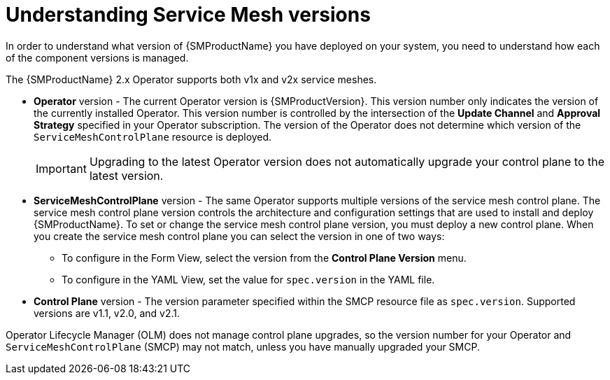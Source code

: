 // Module included in the following assemblies:
// * service_mesh/v2x/upgrading-ossm.adoc
// * service_mesh/v2x/ossm-troubleshooting.adoc

:_content-type: CONCEPT
[id="ossm-versions_{context}"]
= Understanding Service Mesh versions

In order to understand what version of {SMProductName} you have deployed on your system, you need to understand how each of the component versions is managed.

The {SMProductName} 2.x Operator supports both v1x and v2x service meshes.

* *Operator* version - The current Operator version is {SMProductVersion}. This version number only indicates the version of the currently installed Operator. This version number is controlled by the intersection of the *Update Channel* and *Approval Strategy* specified in your Operator subscription. The version of the Operator does not determine which version of the `ServiceMeshControlPlane` resource is deployed.
+
[IMPORTANT]
====
Upgrading to the latest Operator version does not automatically upgrade your control plane to the latest version.
====
+
* *ServiceMeshControlPlane* version - The same Operator supports multiple versions of the service mesh control plane. The service mesh control plane version controls the architecture and configuration settings that are used to install and deploy {SMProductName}. To set or change the service mesh control plane version, you must deploy a new control plane. When you create the service mesh control plane you can select the version in one of two ways:

** To configure in the Form View, select the version from the *Control Plane Version* menu.

** To configure in the YAML View, set the value for `spec.version` in the YAML file.

* *Control Plane* version - The version parameter specified within the SMCP resource file as `spec.version`. Supported versions are v1.1, v2.0, and v2.1.

Operator Lifecycle Manager (OLM) does not manage control plane upgrades, so the version number for your Operator and `ServiceMeshControlPlane` (SMCP) may not match, unless you have manually upgraded your SMCP.
